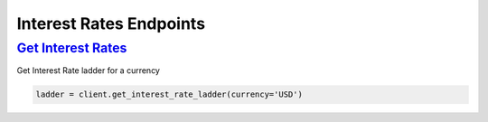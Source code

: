 Interest Rates Endpoints
========================

`Get Interest Rates <quoine.html#quoine.client.Client.get_interest_rate_ladder>`_
^^^^^^^^^^^^^^^^^^^^^^^^^^^^^^^^^^^^^^^^^^^^^^^^^^^^^^^^^^^^^^^^^^^^^^^^^^^^^^^^^

Get Interest Rate ladder for a currency

.. code:: python

    ladder = client.get_interest_rate_ladder(currency='USD')

